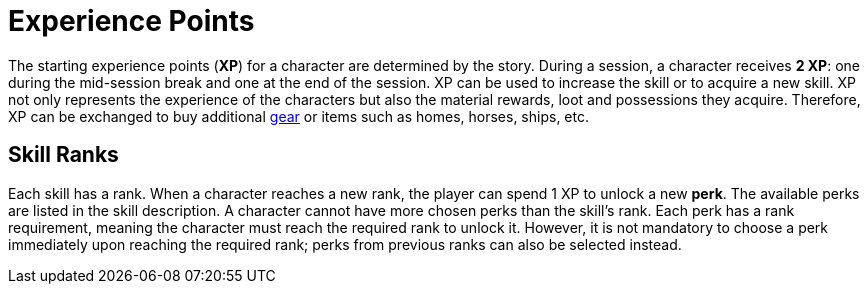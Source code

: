 [[experience-points]]
= Experience Points

The starting experience points (**XP**) for a character are determined by the story. During a session, a character receives **2 XP**: one during the mid-session break and one at the end of the session. XP can be used to increase the skill or to acquire a new skill. XP not only represents the experience of the characters but also the material rewards, loot and possessions they acquire. Therefore, XP can be exchanged to buy additional <<gear, gear>> or items such as homes, horses, ships, etc.

== Skill Ranks

Each skill has a rank. When a character reaches a new rank, the player can spend 1 XP to unlock a new *perk*. The available perks are listed in the skill description. A character cannot have more chosen perks than the skill's rank. Each perk has a rank requirement, meaning the character must reach the required rank to unlock it. However, it is not mandatory to choose a perk immediately upon reaching the required rank; perks from previous ranks can also be selected instead.
